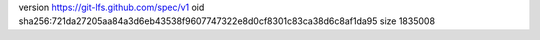 version https://git-lfs.github.com/spec/v1
oid sha256:721da27205aa84a3d6eb43538f9607747322e8d0cf8301c83ca38d6c8af1da95
size 1835008
